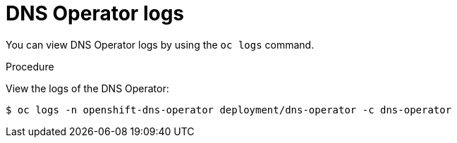 // Module included in the following assemblies:
//
// * dns/dns-operator.adoc

:_mod-docs-content-type: PROCEDURE
[id="nw-dns-operator-logs_{context}"]
= DNS Operator logs

You can view DNS Operator logs by using the `oc logs` command.

.Procedure

View the logs of the DNS Operator:
[source,terminal]
----
$ oc logs -n openshift-dns-operator deployment/dns-operator -c dns-operator
----

